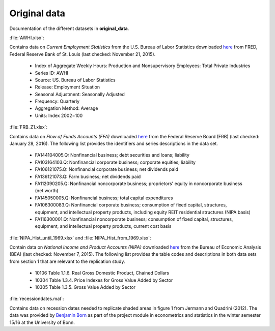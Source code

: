 .. _original_data:

Original data
===============

Documentation of the different datasets in **original_data**.

:file:`AWHI.xlsx`:

Contains data on *Current Employment Statistics* from the U.S. Bureau of Labor Statistics downloaded 
`here 
<https://research.stlouisfed.org/fred2/series/AWHI/downloaddata>`_
from FRED, Federal Reserve Bank of St. Louis (last checked: November 21, 2015).

	* Index of Aggregate Weekly Hours: Production and Nonsupervisory Employees: Total Private Industries
	* Series ID: AWHI
	* Source: US. Bureau of Labor Statistics
	* Release: Employment Situation
	* Seasonal Adjustment: Seasonally Adjusted
	* Frequency: Quarterly
	* Aggregation Method: Average
	* Units: Index 2002=100


:file:`FRB_Z1.xlsx`:

Contains data on *Flow of Funds Accounts (FFA)* downloaded 
`here 
<http://www.federalreserve.gov/datadownload/Download.aspx?rel=Z1&series=1f08e962a27dff21b89a7212d58b8346&filetype=spreadsheetml&label=include&layout=seriescolumn&from=03/01/1952&to=06/30/2015>`_
from the Federal Reserve Board (FRB) (last checked: January 28, 2016). The following list provides the identifiers and series descriptions in the data set.

	* FA144104005.Q: Nonfinancial business; debt securities and loans; liability
	* FA103164103.Q: Nonfinancial corporate business; corporate equities; liability
	* FA106121075.Q: Nonfinancial corporate business; net dividends paid
	* FA136121073.Q: Farm business; net dividends paid
	* FA112090205.Q: Nonfinancial noncorporate business; proprietors' equity in noncorporate business (net worth)
	* FA145050005.Q: Nonfinancial business; total capital expenditures
	* FA106300083.Q: Nonfinancial corporate business; consumption of fixed capital, structures, equipment, and intellectual property products, including equity REIT residential structures (NIPA basis)
	* FA116300001.Q: Nonfinancial noncorporate business; consumption of fixed capital, structures, equipment, and intellectual property products, current cost basis 


:file:`NIPA_Hist_until_1969.xlsx` and :file:`NIPA_Hist_from_1969.xlsx`:

Contain data on *National Income and Product Accounts (NIPA)* downloaded 
`here 
<http://www.bea.gov//national/nipaweb/DownSS2.asp>`_
from the Bureau of Economic Analysis (BEA) (last checked: November 7, 2015). The following list provides the table codes and descriptions in both data sets from section 1 that are relevant to the replication study. 
	
	* 10106	Table 1.1.6. Real Gross Domestic Product, Chained Dollars
	* 10304	Table 1.3.4. Price Indexes for Gross Value Added by Sector
	* 10305	Table 1.3.5. Gross Value Added by Sector
	

:file:`recessiondates.mat`:

Contains data on recession dates needed to replicate shaded areas in figure 1 from Jermann and Quadrini (2012). The data was provided by  
`Benjamin Born 
<benjamin.born@uni-bonn.de>`_
as part of the project module in econometrics and statistics in the winter semester 15/16 at the University of Bonn.
